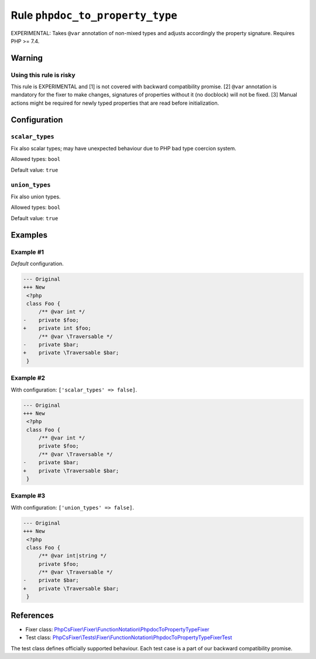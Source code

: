================================
Rule ``phpdoc_to_property_type``
================================

EXPERIMENTAL: Takes ``@var`` annotation of non-mixed types and adjusts
accordingly the property signature. Requires PHP >= 7.4.

Warning
-------

Using this rule is risky
~~~~~~~~~~~~~~~~~~~~~~~~

This rule is EXPERIMENTAL and [1] is not covered with backward compatibility
promise. [2] ``@var`` annotation is mandatory for the fixer to make changes,
signatures of properties without it (no docblock) will not be fixed. [3] Manual
actions might be required for newly typed properties that are read before
initialization.

Configuration
-------------

``scalar_types``
~~~~~~~~~~~~~~~~

Fix also scalar types; may have unexpected behaviour due to PHP bad type
coercion system.

Allowed types: ``bool``

Default value: ``true``

``union_types``
~~~~~~~~~~~~~~~

Fix also union types.

Allowed types: ``bool``

Default value: ``true``

Examples
--------

Example #1
~~~~~~~~~~

*Default* configuration.

.. code-block:: diff

   --- Original
   +++ New
    <?php
    class Foo {
        /** @var int */
   -    private $foo;
   +    private int $foo;
        /** @var \Traversable */
   -    private $bar;
   +    private \Traversable $bar;
    }

Example #2
~~~~~~~~~~

With configuration: ``['scalar_types' => false]``.

.. code-block:: diff

   --- Original
   +++ New
    <?php
    class Foo {
        /** @var int */
        private $foo;
        /** @var \Traversable */
   -    private $bar;
   +    private \Traversable $bar;
    }

Example #3
~~~~~~~~~~

With configuration: ``['union_types' => false]``.

.. code-block:: diff

   --- Original
   +++ New
    <?php
    class Foo {
        /** @var int|string */
        private $foo;
        /** @var \Traversable */
   -    private $bar;
   +    private \Traversable $bar;
    }
References
----------

- Fixer class: `PhpCsFixer\\Fixer\\FunctionNotation\\PhpdocToPropertyTypeFixer <./../../../src/Fixer/FunctionNotation/PhpdocToPropertyTypeFixer.php>`_
- Test class: `PhpCsFixer\\Tests\\Fixer\\FunctionNotation\\PhpdocToPropertyTypeFixerTest <./../../../tests/Fixer/FunctionNotation/PhpdocToPropertyTypeFixerTest.php>`_

The test class defines officially supported behaviour. Each test case is a part of our backward compatibility promise.
